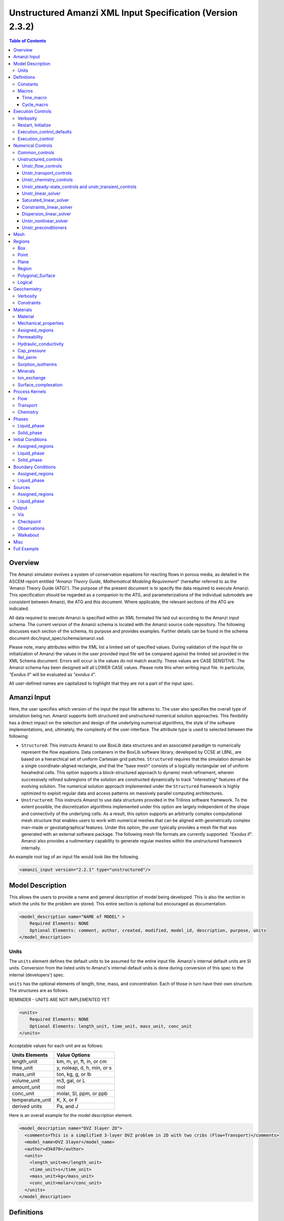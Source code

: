 ===========================================================
Unstructured Amanzi XML Input Specification (Version 2.3.2)
===========================================================

.. contents:: **Table of Contents**


Overview
========

The Amanzi simulator evolves a system of conservation equations for reacting flows in porous media, as detailed in the ASCEM 
report entitled `"Amanzi Theory Guide, Mathematical Modeling Requirement`" (hereafter referred to as the 'Amanzi Theory Guide (ATG)'). 
The purpose of the present document is to specify the data required to execute Amanzi.  This specification should be regarded as a companion to the ATG, and parameterizations of the individual submodels are consistent between Amanzi, the ATG and this document. Where applicable, the relevant sections of the ATG are indicated.

All data required to execute Amanzi is specified within an XML formated file laid out according to the Amanzi input schema.
The current version of the Amanzi schema is located with the Amanzi source code repository.
The following discusses each section of the schema, its purpose and provides examples.
Further details can be found in the schema document doc/input_spec/schema/amanzi.xsd.

Please note, many attributes within the XML list a limited set of specified values.  During validation of the input file or initialization of Amanzi the values in the user provided input file will be compared against the limited set provided in the XML Schema document.  Errors will occur is the values do not match exactly.  These values are CASE SENSITIVE.  The Amanzi schema has been designed will all LOWER CASE values.  Please note this when writing input file.  In particular, `"Exodus II`" will be evaluated as `"exodus ii`".

All user-defined names are capitalized to highlight that they are not a part of the input spec.


Amanzi Input
============

Here, the user specifies which version of the input the input file adheres to. The user also specifies the overall type of simulation being run.  Amanzi supports both structured and unstructured numerical solution approaches.  This flexibility has a direct impact on the selection and design of the underlying numerical algorithms, the style of the software implementations, and, ultimately, the complexity of the user-interface. The attribute *type* is used to selected between the following:

* ``Structured``: This instructs Amanzi to use BoxLib data structures and an associated paradigm to numerically represent the flow equations.  Data containers in the BoxLib software library, developed by CCSE at LBNL, are based on a hierarchical set of uniform Cartesian grid patches.  ``Structured`` requires that the simulation domain be a single coordinate-aligned rectangle, and that the "base mesh" consists of a logically rectangular set of uniform hexahedral cells.  This option supports a block-structured approach to dynamic mesh refinement, wherein successively refined subregions of the solution are constructed dynamically to track "interesting" features of the evolving solution.  The numerical solution approach implemented under the ``Structured`` framework is highly optimized to exploit regular data and access patterns on massively parallel computing architectures. 

* ``Unstructured``: This instructs Amanzi to use data structures provided in the Trilinos software framework.  To the extent possible, the discretization algorithms implemented under this option are largely independent of the shape and connectivity of the underlying cells.  As a result, this option supports an arbitrarily complex computational mesh structure that enables users to work with numerical meshes that can be aligned with geometrically complex man-made or geostatigraphical features.  Under this option, the user typically provides a mesh file that was generated with an external software package.  The following mesh file formats are currently supported: `"Exodus II`".  Amanzi also provides a rudimentary capability to generate regular meshes within the unstructured framework internally.

An example root tag of an input file would look like the following.

.. code-block:: xml

  <amanzi_input version="2.2.1" type="unstructured"/>


Model Description
=================

This allows the users to provide a name and general description of model being developed.  This is also the section in which the units for the problem are stored. This entire section is optional but encouraged as documentation.

.. code-block:: xml

  <model_description name="NAME of MODEL" >
      Required Elements: NONE
      Optional Elements: comment, author, created, modified, model_id, description, purpose, units
  </model_description>


Units
-----

The ``units`` element defines the default units to be assumed for the entire input file.
Amanzi's internal default units are SI units.
Conversion from the listed units to Amanzi's internal default units is done during conversion
of this spec to the internal (developers') spec.

``units`` has the optional elements of length, time, mass, and concentration.  Each of those in turn have their own structure.  The structures are as follows.

REMINDER - UNITS ARE NOT IMPLEMENTED YET

.. code-block:: xml

  <units>
      Required Elements: NONE
      Optional Elements: length_unit, time_unit, mass_unit, conc_unit
  </units>

Acceptable values for each unit are as follows:

+------------------+----------------------------+
| Units Elements   | Value Options              |
+==================+============================+
| length_unit      | km, m, yr, ft, in, or cm   |
+------------------+----------------------------+
| time_unit        | y, noleap, d, h, min, or s |
+------------------+----------------------------+
| mass_unit        | ton, kg, g, or lb          |
+------------------+----------------------------+
| volume_unit      | m3, gal, or L              |
+------------------+----------------------------+
| amount_unit      | mol                        |
+------------------+----------------------------+
| conc_unit        | molar, SI, ppm, or ppb     |
+------------------+----------------------------+
| temperature_unit | K, X, or F                 |
+------------------+----------------------------+
| derived units    | Pa, and J                  |
+------------------+----------------------------+

Here is an overall example for the model description element.

.. code-block:: xml

  <model_description name="DVZ 3layer 2D">
    <comments>This is a simplified 3-layer DVZ problem in 2D with two cribs (Flow+Transport)</comments>
    <model_name>DVZ 3layer</model_name>
    <author>d3k870</author>
    <units>
      <length_unit>m</length_unit>
      <time_unit>s</time_unit>
      <mass_unit>kg</mass_unit>
      <conc_unit>molar</conc_unit>
    </units>
  </model_description>


Definitions
===========

Definitions allows the user the define and name constants, times, and macros to be used in later sections of the input file.  This is to streamline the look and readability of the input file.  The user should take care not to reuse names within this section or other sections.  This may have unindented consequences.

.. code-block:: xml

  <definitions>
      Required Elements: NONE
      Optional Elements: constants, macros
  </definitions>

Constants
---------

Here the user can define and name constants to be used in other sections of the input file.  Note that if a name is repeated the last read value will be retained and all others will be overwritten.  See `Constants`_ for specifying time units other than seconds.

.. code-block:: xml

  <constants>
      Required Elements: NONE
      Optional Elements: constant, time_constant, numerical_constant, area_mass_flux_constant 
  </constants>

A ``constant`` has three attributes ``name``, ``type``, and ``value``.  The user can provide any name, but note it should not be repeated anywhere within the input to avoid confusion.  The available types include: `"none`", `"time`", `"numerical`", and `"area_mass_flux`".  Values assigned to constants of type `"time`" can include known units, otherwise seconds will be assumed as the default. See `Constants`_ for specifying time units other than seconds.

.. code-block:: xml

    <constant name="STRING" type="none | time | numerical | area_mass_flux" value="constant_value"/>

A ``time_constant`` is a specific form of a constant assuming the constant type is a time.  It takes the attributes ``name`` and ``value`` where the value is a time (time unit optional).

.. code-block:: xml

    <time_constant name="NAME of TIME" value="time,y|d|h|s"/>

A ``numerical_constant`` is a specific form of a constant.  It takes the attributes ``name`` and ``value``. 

.. code-block:: xml

    <numerical_constant name="NAME of NUMERICAL CONSTANT" value="value_constant"/>

A ``area_mass_flux_constant`` is a specific form of a constant.  It takes the attributes ``name`` and ``value`` where the value is an area mass flux. 

.. code-block:: xml

    <area_mass_flux_constant name="NAME of FLUX CONSTANT" value="value_of_flux"/>

Macros
------

The ``macros`` section defines time, cycle, and variable macros.  These specify a list or interval for triggering an action, particularly, writing out visualization, checkpoint, walkabout, or observation files.  

.. code-block:: xml

  <constants>
      Required Elements: NONE
      Optional Elements: time_macro, cycle_macro
  </constants>

Time_macro
__________

The ``time_macro`` requires an attribute ``name``.  The macro can then either take the form of one or more labeled time subelements or the subelements ``start``, ``timestep_interval``, and ``stop`` again containing labeled times.  A ``stop`` value of -1 will continue the cycle macro until the end of the simulation.  The labeled times can be time values assuming the default time unit of seconds or including a known time unit.

.. code-block:: xml

  <time_macro name="NAME of MACRO">
    <time>value</time>
  </time_macro>

or 

.. code-block:: xml

  <time_macro name="NAME of MACRO">
    <start> time_value </start>
    <timestep_interval> time_interval_value </timestep_interval>
    <stop> time_value | -1 </stop>
  </time_macro>


Cycle_macro
___________

The ``cycle_macro`` requires an attribute ``name`` and the subelements ``start``, ``timestep_interval``, and ``stop`` with integer values.  A ``stop`` value of -1 will continue the cycle macro until the end of the simulation.

.. code-block:: xml

  <cycle_macro name="NAME of MACRO">
    <start> cycle_value </start>
    <timestep_interval>value</timestep_interval>
    <stop>value|-1</stop>
  </cycle_macro>

An example ``definition`` section would look as the following:

.. code-block:: xml

  <definitions>
    <constants>
      <constant name="BEGIN"            type="none"           value="0.000"/>
      <constant name="START"            type="time"           value="1956.0,y"/>
      <constant name="B-18_RELEASE_END" type="time"           value ="1956.3288,y"/>
      <constant name="future_recharge"  type="area_mass_flux" value="1.48666e-6"/>
      <numerical_constant name="ZERO" value="0.000"/>
    </constants>
    <macros>
      <time_macro name="MACRO 1">
        <time>6.17266656E10</time>
        <time>6.172982136E10</time>
        <time>6.173297712E10</time>
        <time>6.3372710016E10</time>
        <time>6.33834396E10</time>
      </time_macro>
      <cycle_macro name="EVERY_1000_TIMESTEPS">
        <start>0</start>
        <timestep_interval>1000</timestep_interval>
        <stop>-1</stop>
      </cycle_macro>
    </macros>
  </definitions>


Execution Controls
==================

The ``execution_controls`` section defines the general execution of the Amanzi simulation.  Amanzi can execute in four modes: steady state, transient, transient with static flow, or initialize to a steady state and then continue to transient.  The transient with static flow mode does not compute the flow solution at each time step.  During initialization the flow field is set in one of two ways: (1) A constant Darcy velocity is specified in the initial condition; (2) Boundary conditions for the flow (e.g., pressure), along with the initial condition for the pressure field are used to solve for the Darcy velocity. At present this mode only supports the "Single Phase" flow model.

.. code-block:: xml
  
  <execution_controls>
      Required Elements: execution_control_defaults, execution_control (1 or more)
      Optional Elements: comments, verbosity, restart | initialize
  </execution_controls>

The ``execution_controls`` block is required.

Verbosity
---------

The ``verbosity`` element specifies the level of output messages provided by Amanzi.  If not present, the default value of `"medium`" will be used.

.. code-block:: xml
  
  <verbosity level="none | low | medium | high | extreme" />
 
A level of `"extreme`" is recommended for developers.  For users trying to debug input files or monitor solver performance and convergence `"high`" is recommended.

Restart, Initialize
-------------------

The ``restart`` and ``initialize`` elements specify the name of an Amanzi checkpoint file used to initialize a run.  Only one of these two may be present.  ``restart`` indicates that the run is to be continued from where it left off.  ``initialize`` indicates that a completely new run is desired, but that the state fields in the named checkpoint file should be used to initialize the state, rather than the initial conditions block in the input.

TODO: DEFINE RESTART VS INITIALIZE HERE

Execution_control_defaults
--------------------------

The ``execution_control_defaults`` element specifies default values to be utilized when not specified in individual ``execution_control`` elements.   For a valid ``execution_controls`` section the ``execution_control_defaults`` element is *required*.  The attributes available are:

+------------------+----------------+----------------------------------+
| Attribute Names  | Attribute Type | Attribute Values                 |
+==================+================+==================================+
| init_dt          | time           | time value(,unit)                |
+------------------+----------------+----------------------------------+
| max_dt           | time           | time value(,unit)                |
+------------------+----------------+----------------------------------+
| reduction_factor | double         | factor for reducing time step    |
+------------------+----------------+----------------------------------+
| increase_factor  | double         | factor for increasing time step  |
+------------------+----------------+----------------------------------+
| mode             | string         | ``steady, transient``            |
+------------------+----------------+----------------------------------+
| method           | string         | ``bdf1``                         |
+------------------+----------------+----------------------------------+
| max_cycles       | integer        | max number of cycles to use      |
+------------------+----------------+----------------------------------+

Execution_control
-----------------

Individual time periods of the simulation are defined using ``execution_control`` elements.  For a steady state simulation, only one ``execution_control`` element will be defined.  However, for a transient simulation a series of controls may be defined during which different control values will be used.  For a valid ``execution_controls`` section at least one ``execution_control`` element is *required*.  Any attributes not specified in the ``execution_control`` element will use the value defined in the above ``execution_control_defaults`` element.  The attributes available are:
  
+------------------+----------------+----------------------------------------------------------+
| Attribute Names  | Attribute Type | Attribute Values                                         |
+==================+================+==========================================================+
| start            | time           | | time value(,unit) (start time for this time period)    |
|                  |                | | (*required* for each ``execution_control`` element)    |
+------------------+----------------+----------------------------------------------------------+
| end              | time           | | time value(,unit) (stop time for this time period)     |
|                  |                | | (only *required* once in ``execution_controls`` block) |
+------------------+----------------+----------------------------------------------------------+
| init_dt          | time           | time value(,unit)                                        |
+------------------+----------------+----------------------------------------------------------+
| max_dt           | time           | time value(,unit)                                        |
+------------------+----------------+----------------------------------------------------------+
| reduction_factor | double         | factor for reducing time step                            |
+------------------+----------------+----------------------------------------------------------+
| increase_factor  | double         | factor for increasing time step                          |
+------------------+----------------+----------------------------------------------------------+
| mode             | string         | ``steady, transient``                                    |
+------------------+----------------+----------------------------------------------------------+
| method           | string         | ``bdf1``                                                 |
+------------------+----------------+----------------------------------------------------------+
| max_cycles       | integer        | max number of cycles to use                              |
+------------------+----------------+----------------------------------------------------------+

Each ``execution_control`` element *requires* a start time.  If multiple ``execution_control`` elements are defined ``end`` times are not required for each element.  The ``start`` time of the next execution section is used as the ``end`` of the previous section.  However, at least one ``end`` time *must* defined within the ``execution_controls`` block.

Under the structure algorithm, the attribute ``max_cycles`` is only valid for transient and transient with static flow execution modes.

Here is an overall example for the ``execution_control`` element.

.. code-block:: xml

  <execution_controls>
    <verbosity level="high"/>
    <execution_control_defaults init_dt="0.01 s" max_dt="30 y" reduction_factor="0.8" increase_factor="1.25"
                                mode="transient" method="bdf1"/>
    <execution_control start="0 y" end="1956 y" init_dt="0.01 s" max_dt="10.0 y" reduction_factor="0.8"
                       mode="steady" />
    <execution_control start="B-17_RELEASE_BEGIN" />
    <execution_control start="B-17_RELEASE_END" />
    <execution_control start="B-18_RELEASE_BEGIN" />
    <execution_control start="B-18_RELEASE_END" end="3000 y" />
  </execution_controls>

Numerical Controls
==================

This section allows the user to define control parameters associated with the underlying numerical implementation.  The list of available options is lengthy.  However, none are required for a valid input file.  The ``numerical_controls`` section is divided up into the subsections: `common_controls`_, and `unstructured_controls`_.  The ``common_controls`` section is currently empty.  However, in future versions controls that are common between the unstructured and structured executions will be moved to this section and given common terminology.

.. code-block:: xml

  <numerical_controls>
      Required Elements: unstructured_controls
      Optional Elements: comments, common_controls
  </numerical_controls>

Common_controls
---------------

The section is currently empty.  However, in future versions controls that are common between the unstructured and structured executions will be moved to this section and given common terminology.

Unstructured_controls
---------------------

The ``unstructured_controls`` sections is divided in the subsections specific to the process kernels and the numerical solver mode. 
The section header, ``unstructured_controls`` is required. 
However, no options within the sections are required.  The list of available options is as follows:

.. code-block:: xml

  <unstructured_controls>
      Required Elements: none
      Optional Elements: unstr_flow_controls, unstr_transport_controls, unstr_chemistry_controls,
                         unstr_steady-state_controls, unstr_transient_controls, 
                         unstr_linear_solver, unstr_nonlinear_solver, unstr_preconditioners,
                         saturated_linear_solver, constraints_linear_solver, dispersion_linear_solver
  </unstructured_controls>

Unstr_flow_controls
___________________

``unstr_flow_controls`` specifies numerical controls for the flow process kernel available under the unstructured algorithm.  It has the following subelements:

+--------------------------+--------------+-------------------------------------------------------------+
| Element Names            | Content Type | Content Value                                               |
+==========================+==============+=============================================================+
| discretization_method    | string       | | ``fv-default, fv-monotone,``                              |
|                          |              | | ``fv-multi_point_flux_approximation,``                    |
|                          |              | | ``fv-extended_to_boundary_edges,``                        |
|                          |              | | ``mfd-default, mfd-optimized_for_sparsity,``              | 
|                          |              | | ``mfd-support_operator, mfd-optimized_for_monotonicity,`` | 
|                          |              | | ``mfd-two_point_flux_approximation``                      |
|                          |              | | *default = mfd-optimized_for_sparsity*                    |
+--------------------------+--------------+-------------------------------------------------------------+
| rel_perm_method          | string       | | ``upwind-darcy_velocity, upwind-gravity, upwind-amanzi,`` | 
|                          |              | | ``other-arithmetic_average, other-harmonic_average``      |
|                          |              | | *default = upwind-darcy_velocity*                         |
+--------------------------+--------------+-------------------------------------------------------------+
| update_upwind_frequency  | string       | | ``every_timestep`` and ``every_nonlinear_iteration``      | 
|                          |              | | *default = every_timestep*                                |
+--------------------------+--------------+-------------------------------------------------------------+
| preconditioning_strategy | string       | | ``diffusion_operator, linearized_operator``               |
|                          |              | | *default = linearized_operator*                           |
+--------------------------+--------------+-------------------------------------------------------------+
| atmospheric_pressure     |  double      | | value of atmospheric pressure                             |
|                          |              | | *default = 101325 Pa*                                     |
+--------------------------+--------------+-------------------------------------------------------------+

Unstr_transport_controls
________________________

``unstr_transport_controls`` specifies numerical controls for the transport process kernel available under the unstructured algorithm.  It has the following subelements:

+----------------------------------+--------------+--------------------------------------------------------+
| Element Names                    | Content Type | Content Value                                          |
+==================================+==============+========================================================+
| algorithm                        | string       | | ``explicit first-order``, ``explicit second-order``, |
|                                  |              | | ``explicit``, ``implicit``                           |
|                                  |              | | *default = explicit first-order*                     |
+----------------------------------+--------------+--------------------------------------------------------+
| spatial_order                    | double       | 1 or 2. Required only for algorith=``explicit``        |
+----------------------------------+--------------+--------------------------------------------------------+
| temporal_order                   | double       | 1, 2, 3 or 4. Required only for alfortihm=``explicit`` |
+----------------------------------+--------------+--------------------------------------------------------+
| sub_cycling                      | string       | | ``on, off``                                          | 
|                                  |              | | *default = on*                                       |
+----------------------------------+--------------+--------------------------------------------------------+
| cfl                              | double       | CFL condition number                                   |
+----------------------------------+--------------+--------------------------------------------------------+
| limiter                          | string       | | ``tensorial``, ``Kuzmin``, ``Barth-Jespersen``       |
|                                  |              | | *default = tensorial*                                |
+----------------------------------+--------------+--------------------------------------------------------+
| limiter_stencil                  | string       | | ``node-to-cells``, ``face-to-cells``,                |
|                                  |              | | ``cell-to-closests-cells``                           |
|                                  |              | | *default = face-to-cells*                            |
+----------------------------------+--------------+--------------------------------------------------------+
| dispersion_discretization_method | string       | | ``mfd-monotone_for_hex``, ``mfd-monotone_for_hex``,  |
|                                  |              | | ``mfd-two_point_flux_approximation``,                |
|                                  |              | | ``mfd-optimized_for_monotonicity``,                  |
|                                  |              | | ``mfd-two_point_flux_approximation``                 |
|                                  |              | | *defaults = are the last two options*                |
+----------------------------------+--------------+--------------------------------------------------------+


Unstr_chemistry_controls
________________________

``unstr_chemistry_controls`` specifies numerical controls for the chemistry process kernel available under the unstructured algorithm. Currently two chemistry engines are available through Amanzi.  They are the Amanzi native chemistry engine or the PFloTran chemistry engine available through the Alquimia interface.  Options for both engines are specified here. 

The subelements pertaining to the Amanzi native chemistry engine are:

+----------------------------------------+--------------+-----------------------------------+
| Element Names                          | Content Type | Content Value                     |
+========================================+==============+===================================+
| process_model                          | string       | ``implicit operator split, none`` |
+----------------------------------------+--------------+-----------------------------------+
| activity_model                         | string       | ``unit, debye-huckel``            |
+----------------------------------------+--------------+-----------------------------------+
| maximum_newton_iterations              | integer      |                                   |
+----------------------------------------+--------------+-----------------------------------+
| tolerance                              | double       |                                   |
+----------------------------------------+--------------+-----------------------------------+
| auxiliary_data                         | string       | ``pH``                            |
+----------------------------------------+--------------+-----------------------------------+

The subelements pertaining to the pflotran chemistry engine are:

+----------------------------------------+--------------+-----------------------------------+
| Element Names                          | Content Type | Content Value                     |
+========================================+==============+===================================+
| activity_coefficients                  | string       | ``timestep, off``                 |
+----------------------------------------+--------------+-----------------------------------+
| max_relative_change_tolerance          | double       |                                   |
+----------------------------------------+--------------+-----------------------------------+
| max_residual_tolerance                 | double       |                                   |
+----------------------------------------+--------------+-----------------------------------+
| min_time_step                          | double       |                                   |
+----------------------------------------+--------------+-----------------------------------+
| max_time_step                          | double       |                                   |
+----------------------------------------+--------------+-----------------------------------+
| initial_time_step                      | double       |                                   |
+----------------------------------------+--------------+-----------------------------------+
| time_step_control_method               | string       | ``fixed, simple``                 |
+----------------------------------------+--------------+-----------------------------------+
| time_step_cut_threshold                | integer      | (use only if method = simple)     |
+----------------------------------------+--------------+-----------------------------------+
| time_step_cut_factor                   | double       | (use only if method = simple)     |
+----------------------------------------+--------------+-----------------------------------+
| time_step_increase_threshold           | integer      | (use only if method = simple)     |
+----------------------------------------+--------------+-----------------------------------+
| time_step_increase_factor              | double       | (use only if method = simple)     |
+----------------------------------------+--------------+-----------------------------------+
| free_ion_guess                         | bool         | constant initial guess            |
+----------------------------------------+--------------+-----------------------------------+
| log_formulation                        | string       | ``on, off``                       |
+----------------------------------------+--------------+-----------------------------------+
| generate_chemistry_engine_inputfile    | string       |                                   |
+----------------------------------------+--------------+-----------------------------------+
| read_chemistry_engine_inputfile        | string       |                                   |
+----------------------------------------+--------------+-----------------------------------+

Unstr_steady-state_controls and unstr_transient_controls
________________________________________________________

The ``unstr_steady-state_controls`` and ``unstr_transient_controls`` have the same set of elements.
The difference lies in the values of parameters.
The state state controls are typically more relaxed, since we are intereted only in the quality
of the converged solution.

+-------------------------------------------------------+---------------+------------------------------------------+
| Element Names                                         | Content Type  | Content Value                            |
+=======================================================+===============+==========================================+
| min_iterations                                        | integer       | *default = 10*                           |
+-------------------------------------------------------+---------------+------------------------------------------+
| max_iterations                                        | integer       | *default = 15*                           |
+-------------------------------------------------------+---------------+------------------------------------------+
| limit_iterations                                      | integer       | *default = 20*                           |
+-------------------------------------------------------+---------------+------------------------------------------+
| nonlinear_tolerance                                   | double        | *default = 1.0e-5*                       |
+-------------------------------------------------------+---------------+------------------------------------------+
| nonlinear_iteration_damping_factor                    | double        | *default = 1.0*                          |
+-------------------------------------------------------+---------------+------------------------------------------+
| max_preconditioner_lag_iterations                     | integer       | *default = 5*                            |
+-------------------------------------------------------+---------------+------------------------------------------+
| max_divergent_iterations                              | integer       | *default = 3*                            |
+-------------------------------------------------------+---------------+------------------------------------------+
| nonlinear_iteration_divergence_factor                 | double        | *default = 1000.0*                       |
+-------------------------------------------------------+---------------+------------------------------------------+
| restart_tolerance_relaxation_factor                   | double        | *default = 1.0*                          |
+-------------------------------------------------------+---------------+------------------------------------------+
| restart_tolerance_relaxation_factor_damping           | double        | *default = 1.0*                          |
+-------------------------------------------------------+---------------+------------------------------------------+
| error_control_options                                 | string        | ``pressure, residual``                   |
+-------------------------------------------------------+---------------+------------------------------------------+
| nonlinear_iteration_initial_guess_extrapolation_order | integer       | *default = 1*                            |
+-------------------------------------------------------+---------------+------------------------------------------+
| preconditioner                                        | string        | ``trilinos_ml, hypre_amg, block_ilu``    |
+-------------------------------------------------------+---------------+------------------------------------------+
| initialize_with_darcy                                 | boolean       | | ``true, false``                        |
|                                                       |               | | *default = false*                      |
+-------------------------------------------------------+---------------+------------------------------------------+
| timestep_controller                                   | name          | | ``standard``, ``fixed``, ``adaptive``, |
|                                                       |               | | ``smarter``, ``from_file``             |
|                                                       |               | | *defaults = standard*                  |
+-------------------------------------------------------+---------------+------------------------------------------+
| unstr_initialization                                  | element block |                                          |
+-------------------------------------------------------+---------------+------------------------------------------+

Specifics about each ``preconditioner`` is defined in the `Unstr_preconditioners`_ section.

The ``unstr_initialization`` is used to calculate an initial pressure or a good guess for the initial pressure (for
the steady state execution period).
If the ``unstr_initialization`` element is present, even without any subelements, initialization is turned on and default values are used.
The ``unstr_initialization`` is incompatible with the simulation restart.
An error will be thrown if both are used.
Users should take care to only include the ``unstr_initialization`` element when its use is intended.  The ``unstr_initialization`` has the following subelements:

+-----------------------+---------------+---------------------------------------+
| Element Names         | Content Type  | Content Value                         |
+=======================+===============+=======================================+
| clipping_saturation   | double        | *any, but only positive makes impact* |
+-----------------------+---------------+---------------------------------------+
| clipping_pressure     | double        | *any value bigger than -5 atm*        |
+-----------------------+---------------+---------------------------------------+
| method                | string        | ``picard, darcy_solver``              |
+-----------------------+---------------+---------------------------------------+
| preconditioner        | string        | ``trilinos_ml, hypre_amg, block_ilu`` |
+-----------------------+---------------+---------------------------------------+
| linear_solver         | string        | ``aztec00``                           |
+-----------------------+---------------+---------------------------------------+
| error_control_options | string        | ``pressure``                          |
+-----------------------+---------------+---------------------------------------+
| convergence_tolerance | double        |                                       |
+-----------------------+---------------+---------------------------------------+
| max_iterations        | integer       |                                       |
+-----------------------+---------------+---------------------------------------+
| wells_status          | bool          | ``on``, ``off``                       |
+-----------------------+---------------+---------------------------------------+



Unstr_linear_solver
___________________

+----------------+--------------+---------------------------------------+
| Element Names  | Content Type | Content Value                         |
+================+==============+=======================================+
| method         | string       | ``gmres, pcg``                        |
+----------------+--------------+---------------------------------------+
| max_iterations | integer      | *default = 100*                       |
+----------------+--------------+---------------------------------------+
| tolerance      | double       | *default = 1e-15*                     |
+----------------+--------------+---------------------------------------+
| preconditioner | string       | ``trilinos_ml, hypre_amg, block_ilu`` |
+----------------+--------------+---------------------------------------+


Saturated_linear_solver
_______________________

The ``saturated_linear_solver`` has the same set of the parameters as the ``unstr_linear_solver``.
The default values of the parameters are taken from ``unstr_linear_solver`` and over-written by
that in the ``saturated_linear_solver``.


Constraints_linear_solver
_________________________

The ``constraints_linear_solver`` has the same set of the parameters as the ``unstr_linear_solver``.
The default values of the parameters are taken from ``unstr_linear_solver`` and over-written by
that in the ``constraints_linear_solver``.


Dispersion_linear_solver
________________________

The ``dispersion_linear_solver`` has the same set of the parameters as the ``unstr_linear_solver``.
The default values of the parameters are taken from ``unstr_linear_solver`` and over-written by
that in the ``dispersion_linear_solver``.


Unstr_nonlinear_solver
______________________

The nonlinear solver of choice is listed as the attribute ``name`` to the ``unstr_nonlinear_solver`` element.  The available options are: `"nka`", `"newton`", `"jfnk`", or `"newton_picard`".  Additional subelements are as follows:

+-------------------------+--------------+-----------------------------------------------+
| Element Names           | Content Type | Content Value                                 |
+=========================+==============+===============================================+
| modify_correction       | boolean      | | ``true, false``                             |
|                         |              | | *default = false*                           |
+-------------------------+--------------+-----------------------------------------------+


Unstr_preconditioners
_____________________

Options for each available precondition are set in the ``unstr_preconditioners`` section.  The preconditioners assigned to each numerical solver are specified in the appropriate sections above.  Note that only one set of options may be specified for each precondition.
If multiple solvers are assigned the preconditioner they will all utilize the same set of options.  The ``unstr_preconditioners`` element is defined as follows:

.. code-block:: xml

  <unstr_preconditioners>
      Required Elements: NONE
      Optional Elements: hypre_amg, trilinos_ml, block_ilu
  </unstr_preconditioners>

The subelements for the Hyper AMG preconditioner are as follows:

+-----------------------------+--------------+------------------------------------------+
| Element Names               | Content Type | Content Value                            |
+=============================+==============+==========================================+
| hypre_cycle_applications    | integer      | *default = 5*                            |
+-----------------------------+--------------+------------------------------------------+
| hypre_smoother_sweeps       | integer      | *default = 3*                            |
+-----------------------------+--------------+------------------------------------------+
| hypre_tolerance             | double       |                                          |
+-----------------------------+--------------+------------------------------------------+
| hypre_strong_threshold      | double       | *default = 0.5*                          |
+-----------------------------+--------------+------------------------------------------+

The subelements for the Trilinos ML preconditioner are as follows:

+-----------------------------+--------------+------------------------------------------+
| Element Names               | Content Type | Content Value                            |
+=============================+==============+==========================================+
| trilinos_smoother_type      | string       | | ``jacobi, gauss_seidel, ilu``          |
|                             |              | | *default = jacobi*                     |
+-----------------------------+--------------+------------------------------------------+
| trilinos_threshold          | double       | *default = 0.0*                          |
+-----------------------------+--------------+------------------------------------------+
| trilinos_smoother_sweeps    | integer      | *default = 3*                            |
+-----------------------------+--------------+------------------------------------------+
| trilinos_cycle_applications | integer      | *default = 2*                            |
+-----------------------------+--------------+------------------------------------------+

The subelements for the Block ILU preconditioner are as follows:

+-----------------------------+--------------+------------------------------------------+
| Element Names               | Content Type | Content Value                            |
+=============================+==============+==========================================+
| ilu_overlap                 | integer      | *default = 0*                            |
+-----------------------------+--------------+------------------------------------------+
| ilu_relax                   | double       | *default = 1.0*                          |
+-----------------------------+--------------+------------------------------------------+
| ilu_rel_threshold           | double       | *default = 1.0*                          |
+-----------------------------+--------------+------------------------------------------+
| ilu_abs_threshold           | double       | *default = 0.0*                          |
+-----------------------------+--------------+------------------------------------------+
| ilu_level_of_fill           | integer      | *default = 0*                            |
+-----------------------------+--------------+------------------------------------------+

An example ``unstructured_controls`` section would look as the following:

.. code-block:: xml

       <unstructured_controls>
            <unstr_flow_controls>
                <discretization_method>fv-default</discretization_method>
                <rel_perm_method>upwind-darcy_velocity</rel_perm_method>
                <preconditioning_strategy>diffusion_operator</preconditioning_strategy>
                <update_upwind_frequency>every_timestep</update_upwind_frequency>
            </unstr_flow_controls>
            <unstr_transport_controls>
                <algorithm>explicit first-order</algorithm>
                <sub_cycling>on</sub_cycling>
                <cfl>1</cfl>
            </unstr_transport_controls>
            <unstr_steady-state_controls>
                <min_iterations>10</min_iterations>
                <max_iterations>15</max_iterations>
                <limit_iterations>20</limit_iterations>
                <max_preconditioner_lag_iterations>5</max_preconditioner_lag_iterations>
                <nonlinear_tolerance>1.0e-5</nonlinear_tolerance>
                <error_control_options>pressure</error_control_options>
                <nonlinear_iteration_damping_factor>1</nonlinear_iteration_damping_factor>
                <nonlinear_iteration_divergence_factor>1000</nonlinear_iteration_divergence_factor>
                <max_divergent_iterations>3</max_divergent_iterations>
                <initialize_with_darcy>true</initialize_with_darcy>
                <restart_tolerance_relaxation_factor>1</restart_tolerance_relaxation_factor>
                <preconditioner>hypre_amg</preconditioner>
            </unstr_steady-state_controls>
            <unstr_transient_controls>
                <min_iterations>10</min_iterations>
                <max_iterations>15</max_iterations>
                <limit_iterations>20</limit_iterations>
                <nonlinear_tolerance>1.0e-5</nonlinear_tolerance>
                <nonlinear_iteration_damping_factor>1.0</nonlinear_iteration_damping_factor>
                <max_preconditioner_lag_iterations>5</max_preconditioner_lag_iterations>
                <max_divergent_iterations>3</max_divergent_iterations>
                <nonlinear_iteration_divergence_factor>1000</nonlinear_iteration_divergence_factor>
                <restart_tolerance_relaxation_factor>1</restart_tolerance_relaxation_factor>
                <error_control_options>pressure,residual</error_control_options>
                <preconditioner>hypre_amg</preconditioner>
                <initialize_with_darcy>true</initialize_with_darcy>
            </unstr_transient_controls>
            <unstr_preconditioners>
                <hypre_amg>
                    <hypre_cycle_applications>5</hypre_cycle_applications>
                    <hypre_smoother_sweeps>3</hypre_smoother_sweeps>
                    <hypre_tolerance>0.0</hypre_tolerance>
                    <hypre_strong_threshold>0.5</hypre_strong_threshold>
                </hypre_amg>
            </unstr_preconditioners>
            <unstr_linear_solver>
                <method>gmres</method>
                <max_iterations>100</max_iterations>
                <tolerance>1.0e-15</tolerance>
                <preconditioner>hypre_amg</preconditioner>
            </unstr_linear_solver>
            <unstr_nonlinear_solver name="nka">
                <modify_correction>false</modify_correction>
            </unstr_nonlinear_solver>
        </unstructured_controls>


Mesh
====

Amanzi supports both structured and unstructured numerical solution approaches.  This flexibility has a direct impact on the selection and design of the underlying numerical algorithms, the style of the software implementations, and, ultimately, the complexity of the user-interface. The type of simulation is specified in the root tag ``amanzi_input``.  The ``mesh`` element varies slightly depending on whether the simulation type is ``structured`` or ``unstructured`` but is required for both.  For `"unstructured`", the ``mesh`` element specifies the internal mesh framework to be utilized and whether the mesh is to be internal generated or read in from an Exodus II file.  The default mesh framework is MSTK.  The other available frameworks are stk::mesh and simple (in serial). For `"structured`", the ``mesh`` element, specifies how the mesh is to be internally generated.

To internally generate a mesh the ``mesh`` element takes the following form.  The mesh framework attribute only applies to the `"unstructured`" and therefore is skipped for `"structured`" simulations.

Also, for parallel unstructured meshes, it is possible to choose a Partitioner from the available options, `"metis"`, `"zoltan_graph"` and `"zoltan_rcb"`. `"metis"` and `"zoltan_graph"` perform a graph partitioning of the mesh with no regard to the geometry of the mesh. `"zoltan_rcb"` partitions meshes using Recursive Coordinate Bisection which can lead to better partitioning in meshes that are thin in a particular direction. Additionally, the use of `"zoltan_rcb"` with the MSTK framework triggers an option to detect columns of elements in a mesh and adjust the partitioning such that no column is split over multiple partitions. If no partitioner is specified, a default method is used (`"metis"`).

.. code-block:: xml

   <mesh framework=["mstk"|"stk::mesh"|"simple"]>
      <comments> May be included in the Mesh element </comments>
      <dimension>3</dimension>
      <partitioner>"some partitioner keyword"</partitioner>
      <generate>
         <number_of_cells nx = "integer value"  ny = "integer value"  nz = "integer value"/>
         <box  low_coordinates = "x_low,y_low,z_low" high_coordinates = "x_high,y_high,z_high"/>
      </generate>
   </mesh>

For example:

.. code-block:: xml

  <mesh framework="mstk">
    <dimension>2</dimension>
    <partitioner>"zoltan_rcb"</partitioner>
    <generate>
      <number_of_cells nx="54" nz="60" />
      <box high_coordinates="216.0,120.0" low_coordinates="0.0, 0.0" />
    </generate>
  </mesh>

Currently Amanzi only read Exodus II mesh files for `"unstructured`" simulations.  An example ``mesh`` element would look as the following.

.. code-block:: xml

  <mesh framework="mstk"> 
    <comments> May be included in the Mesh element </comments>
    <dimension>3</dimension>
    <read>
      <file>mesh.exo</file>
      <format>exodus ii</format>
    </read>
  </mesh>

Note that the ``format`` content is case-sensitive and compared against a set of known and acceptable formats.  That set is [`"exodus ii`",`"exodus II`",`"Exodus II`",`"Exodus ii`"].  The set of all such limited options can always be verified by checking the Amanzi schema file.

Regions
=======

Regions are geometrical constructs used in Amanzi to define subsets of the computational domain in order to specify the problem to be solved, and the output desired. Regions are commonly used to specify material properties, boundary conditions and observation domains. Regions may represent zero-, one-, two- or three-dimensional subsets of physical space. For a three-dimensional problem, the simulation domain will be a three-dimensional region bounded by a set of two-dimensional regions. If the simulation domain is N-dimensional, the boundary conditions must be specified over a set of regions are (N-1)-dimensional.

Amanzi automatically defines the special region labeled "All", which is the entire simulation domain. Under the "Structured" option, Amanzi also automatically defines regions for the coordinate-aligned planes that bound the domain, using the following labels: `"XLOBC`", `"XHIBC`", `"YLOBC`", `"YHIBC`", `"ZLOBC`", `"ZHIBC`".

The ``regions`` block is required.  Within the region block at least one regions is required to be defined.  Most users define at least one region the encompasses the entire domain.  The optional elements valid for both structured and unstructured include `"region`", `"box`", `"point`", and `"plane`".  As in other sections there is also an options ``comments`` element.

The elements ``box``, ``point``, and ``plane`` allow for in-line description of regions.  The ``region`` element uses a subelement to either define a `"box`" or `"plane`" region or specify a region file.  Below are further descriptions of these elements.

Additional regions valid only for unstructured are ``polygonal_surface`` and ``logical``.  Additional regions valid only for structured include ``polygon`` and ``ellipse`` in 2D and ``rotated_polygon`` and ``swept_polygon`` in 3D.

.. code-block:: xml

  <regions>
      Required Elements: NONE
      Optional Elements: comments, box, point, region, (unstructured only - polygonal_surface, logical), (structured 2D only - polygon, ellipse), (structured 3D only - rotated_polygon, swept_polygon)
  </regions>

The elements box and point allow for in-line description of regions.  The region element uses a subelement to either define a box region or specify a region file.  

Box
---

A box region region is defined by a low corner coordinates and high corner coordinates.

.. code-block:: xml

  <box  name="box name" low_coordinates = "x_low,y_low,z_low" high_coordinates = "x_high,y_high,z_high"/>

Point
-----

A point region region is defined by a point coordinates.

.. code-block:: xml

  <point name="point name" coordinate = "x,y,z" />

Plane
-----

A plane region is defined by a point on the plane and the normal direction of the plane

.. code-block:: xml

  <plane name="plane name" location="x,y,z" normal="dx,dy,dz" tolerance="optional exp"/> 

The attribute ``tolerance`` is optional.  This value prescribes a tolerance for determining the cell face centroids that lie on the defined plane.

Region
------

A region allows for a box region, a point region, or a region file to be defined.

.. code-block:: xml

  <region name="Name of Region">
      Required Elements: 1 of the following - region_file, box, point  
      Optional Elements: comments
  </region>

A region is define as describe above.  A file is define as follows.


.. code-block:: xml

  <region_file name="filename" type=["color"|"labeled set"] format=["exodus ii"] entity=["cell"|"face"] label="integer"/>

Currently color functions and labeled sets can only be read from Exodus II files.  This will likely be the same file specified in the ``mesh`` element.  PLEASE NOTE the values listed within [] for attributes above are CASE SENSITIVE.  For many attributes within the Amanzi Input Schema the value is tested against a limited set of specific strings.  Therefore an user generated input file may generate errors due to a mismatch in cases.  Note that all specified names within this schema use lower case.

Polygonal_Surface
-----------------

A polygonal_surface region is used to define a bounded planar region and is specified by the number of points and a list of points.  The points must be listed in order and this ordering is maintained during input translation.  This region type is only valid for the unstructured algorithm.

.. code-block:: xml

    <polygonal_surface name="polygon name" num_points="3" tolerance="optional exp">
      <point> X, Y, Z </point>
      <point> X, Y, Z </point>
      <point> X, Y, Z </point>
    </polygonal_surface>

The attribute ``tolerance`` is optional.  This value prescribes a tolerance for determining the cell face centroids that lie on the defined plane.

Logical
-------

Logical regions are compound regions formed from other primitive type regions using boolean operations. Supported operators are union, intersection, subtraction and complement.  This region type is only valid for the unstructured algorithm.


.. code-block:: xml

    <logical  name="logical name" operation = "union | intersection | subtraction | complement" region_list = "region1, region2, region3"/>


Geochemistry
============

Geochemistry allows users to define a reaction network and constraints to be associated with species defined under the ``dissolved_components`` section of the ``phases`` block.  Amanzi provides access to an internal geochemical engine as well as the Alquimia interface.  The Alquimia interface provides access to third-party geochemistry engines.  Currently available through Alquimia is the PFloTran engine. The user may specify engine specific information using the appropriate subelement.

.. code-block:: xml

  <geochemistry>
      Required Elements: NONE
      Optional Elements: verbosity, constraints
  </geochemistry>

Verbosity
---------

The ``verbosity`` element sets the verbosity for the geochemistry engine.  Available options are silent, terse, verbose, warnings, and errors.

Constraints
-----------

The ``constraints`` block is a list of ``constraint`` subelements identifying geochemical constraints and any relevant minerals for the reaction network.  Currently utilized by the PFloTran engine only.  If the attribute ``input_filename`` is missing from the ``process_kernels`` subelement ``chemistry``, Amanzi will automatically generating the PFloTran engine inputfile including the constraints defined here.  The constraints named and/or defined here can be referenced in the ``initial_conditions`` and ``boundary_conditions`` blocks.

* Each ``constraint`` has a ``name`` attribute.  If the user is providing the PFloTran input file, the name must match a constraint defined in the file.  Otherwise, the subelements defining the constraint must be provided and Amanzi will generate a constraint using this name. 

Individual constraints can have an unbounded number of chemical constraints defined under it.  The possible constraints are as follows.

  * Primary constraints are specified using the element ``primary``.  Attributes include ``name`` the name of the primary species, ``type`` the constraint type, and ``value`` the initial value to be used. For constraints based on equilibrium with a specific mineral or gas, an additional attribute specifying the mineral or gas is expected, ``mineral`` or ``gas`` respectively.  The table below lists the constraint types, which attributes are requires, and the corresponding value of the attribute ``type``.  Note, for non-reactive species/solutes, use the type "total".

  * Mineral constraints are specified using the element ``mineral``.  Attributes include ``name`` the name of the mineral, ``volume_fraction`` the volume fraction, and ``surface_area`` the specific surface area.


+------------------+---------------------+----------------+
| Constraint Type  | Required Attributes | ``type`` Value |
+==================+=====================+================+
| | Free ion       | | name              | free_ion       |
| | concentration  | | value             |                |
|                  | | type              |                |
+------------------+---------------------+----------------+
| | pH             | | name              | pH             |
|                  | | value             |                |
|                  | | type              |                |
+------------------+---------------------+----------------+
| | Total aquesous | | name              | total          |
| | concentration  | | value             |                |
|                  | | type              |                |
+------------------+---------------------+----------------+
| | Total aquesous | | name              | total+sorbed   |
| | + sorbed       | | value             |                |
| | concentration  | | type              |                |
+------------------+---------------------+----------------+
| | Charge balance | | name              | charge         |
|                  | | value             |                |
|                  | | type              |                |
+------------------+---------------------+----------------+
| | Concentration  | | name              | mineral        |
| | based on       | | value             |                |
| | mineral        | | type              |                |
|                  | | mineral           |                |
+------------------+---------------------+----------------+
| | Concentration  | | name              | gas            |
| | based on       | | value             |                |
| | mineral        | | type              |                |
|                  | | gas               |                |
+------------------+---------------------+----------------+

An example of a fully specified constraint is as follows.

.. code-block:: xml

  <constraints>
    <constraint name="initial">
        <primary name="Tc-99"   value="1e-3" type="total"/>
        <primary name="H2O"     value="1e-9"   type="mineral" mineral="Calcite"/>
        <primary name="CO2(aq)" value="1e-9"   type="gas" gas="CO2"/>
        <mineral name="Calcite" volume_fraction="1e-3" surface_area ="1e-5"/>
    </constraint>
  </constraints>

Note, if the user has provided a PFloTran input file, all that is required is the following,

.. code-block:: xml

  <constraints>
    <constraint name="initial"/>
  </constraints>

Any additional information provided is for the user's reference and will be ignored by Amanzi.

Materials
=========

The ``material`` in this context is meant to represent the media through with fluid phases are transported. In the literature, this is also referred to as the "soil", "rock", "matrix", etc. Properties of the material must be specified over the entire simulation domain, and is carried out using the Region constructs defined above. For example, a single material may be defined over the "All" region (see above), or a set of materials can be defined over subsets of the domain via user-defined regions. If multiple regions are used for this purpose, they should be disjoint, but should collectively tile the entire domain. The ``materials`` block is required.

Material
--------

Within the Materials block an unbounded number of ``material`` elements can be defined.  Each material requires a label and has the following requirements.

.. code-block:: xml

  <material>
      Required Elements: mechanical_properties, permeability or hydraulic_conductivity, assigned_regions
      Optional Elements: comments, cap_pressure, rel_perm, sorption_isotherms, minerals, ion_exchange, surface_complexation 
  </material>
 
Mechanical_properties
---------------------

.. code-block:: xml

  <mechanical_properties>
      Required Elements: porosity (FILE OPTION NOT IMPLEMENTED) 
      Optional Elements: particle_density, specific_storage, specific_yield, dispersion_tensor, tortuosity
  </mechanical_properties>

* ``mechanical_properties`` has six elements that can be either values or specified as files.  It has the following requirements.

    * ``porosity`` is defined in-line using attributes.  It is specified in one of three ways: as a value between 0 and 1 using value="<value>", through a file using type="file" and filename="<filename>", or as a gslib file using type="gslib", parameter_file="<filename>", value="<value>" and (optionally) data_file="<filename>" (defaults to ``porosity_data``.  NOTE - FILE OPTION NOT IMPLEMENTED YET.

    * ``particle_density`` is defined in-line using attributes.  Either it is specified as a value greater than 0 using ``value`` or it specified through a file using ``filename`` and ``type``.  NOTE - FILE OPTION NOT IMPLEMENTED YET.

    * ``specific_storage`` is defined in-line using attributes.  Either it is specified as a value greater than 0 using ``value`` or it specified through a file using ``filename`` and ``type``.  NOTE - FILE OPTION NOT IMPLEMENTED YET.

    * ``specific_yield`` is defined in-line using attributes.  Either it is specified as a value using ``value`` or it specified through a file using ``filename`` and ``type``.  NOTE - FILE OPTION NOT IMPLEMENTED YET.

    * ``dispersion_tensor`` is defined in-line using attributes.  The attribute ``type`` is used to specify either the model to utilize of that a file is to be read.  The ``type`` options are: uniform_isotropic, burnett_frind, lichtner_kelkar_robinson, or file.  For ``uniform_isotropic`` values are specified using the attributes ``alpha_l`` and ``alpha_t``.  For ``burnett_frind`` values are specified using the attributes ``alpha_l``, ``alpha_th``, and ``alpha_tv``. For ``lichtner_kelkar_robinson`` values are specified using the attributes ``alpha_l`h", ``alpha_lv``, ``alpha_th``, and ``alpha_tv``.  For ``file`` the file name is specified using ``filename``.  NOTE - FILE OPTION NOT IMPLEMENTED YET.

    * ``tortuosity`` is defined in-line using attributes.  Either it is specified as a value using ``value`` or it specified through a file using ``filename`` and ``type``.  NOTE - FILE OPTION NOT IMPLEMENTED YET.


.. code-block:: xml

  <mechanical_properties>
      <porosity value="double"/>
      <particle_density value="double"/>
      <specific_storage value="double"/>
      <specific_yield value="double"/>
      <dispersion_tensor type="uniform_isotropic" "alpha_l="double" alpha_t="double"/>
      <tortuosity value="double"/>
  </mechanical_properties>

Assigned_regions
----------------

* ``assigned_regions`` is a comma separated list of region names for which this material is to be assigned.  Region names must be from the regions defined in the ``regions`` sections.  Region names can contain spaces.

.. code-block:: xml

    <assigned_regions>Region1, Region_2, Region 3</assigned_regions>

Permeability
------------

Permeability or hydraulic_conductivity must be specified but not both. If specified as constant values, permeability has the attributes ``x``, ``y``, and ``z``.  Permeability may also be extracted from the attributes of an Exodus II file, or generated as a gslib file.

.. code-block:: xml

  <permeability x="double" y="double" z="double" />
  or
  <permeability type="file" filename="file name" attribute="attribute name"/>
  or
  <permeability type="gslib" parameter_file="file name" value="double" data_file="file name"/>

Hydraulic_conductivity
----------------------

* ``hydraulic_conductivity`` is the hydraulic conductivity and has the attributes ``x``, ``y``, and ``z``. Permeability or hydraulic_conductivity must be specified but not both.

.. code-block:: xml

  <hydraulic_conductivity x="double" y="double" z="double" />
  or
  <hydraulic_conductivity type="gslib" parameter_file="file name" value="double" data_file="file name"/>

Cap_pressure
------------

*  ``cap_pressure`` is an optional element.  The available models are ``van_genuchten``, ``brooks_corey``, and ``none``.  The model name is specified in an attribute and parameters are specified in a subelement.  Model parameters are listed as attributes to the parameter element.

* ``van_genuchten`` parameters include ``alpha``, ``sr``, ``m``, and ``optional_krel_smoothing_interval``.  ``brooks_corey`` parameters include ``alpha``, ``sr``, ``m``, and ``optional_krel_smoothing_interval``.

.. code-block:: xml

  <cap_pressure model="van_genuchten | brooks_corey | none" >
      Required Elements: alpha, Sr, m (van_genuchten and brooks_corey only)
      Optional Elements: optional_krel_smoothing_interval (van_genuchten and brooks_corey only)
  </cap_pressure>

Rel_perm
--------

*  ``rel_perm`` is an optional element.  The available models are ``mualem``, ``burdine``, and ``none``.  The model name is specified in an attribute and parameters are specified in a subelement.  Model parameters are listed as attributes to the parameter element.

* ``mualem`` has no parameters.  ``burdine`` parameters include ``exp``.

.. code-block:: xml

  <rel_perm model="mualem | burdine | none )" >
      Required Elements: none 
      Optional Elements: exp (burdine only)
  </rel_perm>

Sorption_isotherms
------------------

*  ``sorption_isotherms`` is an optional element for providing Kd models and molecular diffusion values for individual solutes.  All non-reactive primaries or solutes should be listed under each material.  Values of 0 indicate that the primary is not present/active in the current material.  The available Kd models are `"linear`", `"langmuir`", and `"freundlich`".  Different models and parameters are assigned per solute in sub-elements through attributes. The Kd and molecular diffusion parameters are specified in subelements.

.. code-block:: xml

    <sorption_isotherms>
	<solute name="string" />
            Required Elements: none
            Optional Elements: kd_model
    </sorption_isotherms>

.
    * ``kd_model`` takes the following form:

.. code-block:: xml
 
    <sorption_isotherms>
	<primary name="string" />
            <kd_model model="linear|langmuir|freundlich" kd="Value" b="Value (langmuir only)" n="Value (freundlich only)" />
	</primary>
    </sorption_isotherms>
  
Minerals
--------

* For each mineral, the concentrations are specified using the volume fraction and specific surface area using the attributes ``volume_fraction`` and ``specific_surface_area`` respectively.  

.. code-block:: xml

       <minerals>
           <mineral name="Calcite" volume_fraction="0.1" specific_surface_area"1.0"/>
       </minerals>

Ion_exchange
------------

* The ``ion_exhange`` block, specified parameters for an ion exchange reaction.  Cations active in the reaction are grouped under the element ``cations``.  The attribute ``cec`` specifies the cation exchange capacity for the reaction.  Each cation is listed in a ``cation`` subelement with the attributes ``name`` and ``value`` to specify the cation name and the associated selectivity coefficient.

.. code-block:: xml

        <ion_exchange>
            <cations cec="750.0">
                <cation name="Ca++" value="0.2953"/>
                <cation name="Mg++" value="0.1666"/>
                <cation name="Na+" value="1.0"/>
            </cations>
        </ion_exchange>

Surface_complexation
--------------------

* The ``surface_complexation`` block specifies parameters for surface complexation reactions.  Individual reactions are specified using the ``site`` block.  It has the attributes ``density`` and ``name`` to specify the site density and the name of the site.  Note, the site name must match a surface complexation site in the database file without any leading characters, such as `>`.  The subelement ``complexes`` provides a comma seperated list of complexes.  Again, the names of the complexes must match names within the datafile without any leading characters.

.. code-block:: xml

        <surface_complexation>
            <site density="1.908e-3" name="FeOH_s">
                <complexes>FeOHZn+_s, FeOH2+_s, FeO-_s</complexes>
            </site>
            <site density="7.6355e-2" name="FeOH_w">
                <complexes>FeOHZn+_w, FeO-_w, FeOH2+_w</complexes>
            </site>
        </surface_complexation>
    
Process Kernels
===============

The ``process_kernels`` block specifies which PKs are active.  This block is required for a valid input file.

.. code-block:: xml

  <process_kernels>
      Required Elements: flow, transport, chemistry
      Optional Elements: comments
  </process_kernels>

For each process kernel the element ``state`` indicates whether the solution is being calculated or not.  

Flow
----

* ``flow`` has the following attributes, 
      
      * ``state`` = "on | off"

      *  ``model`` = " richards | saturated | constant" 

Currently three scenarios are available for calculated the flow field.  ``richards`` is a single phase, variably saturated flow assuming constant gas pressure.  ``saturated`` is a single phase, fully saturated flow.  ``constant`` is equivalent to a flow model of single phase (saturated) with the time integration mode of transient with static flow in the version 1.2.1 input specification.  This flow model indicates that the flow field is static so no flow solver is called during time stepping. During initialization the flow field is set in one of two ways: (1) A constant Darcy velocity is specified in the initial condition; (2) Boundary conditions for the flow (e.g., pressure), along with the initial condition for the pressure field are used to solve for the Darcy velocity.

Note:  Unstructured options ``discretization_method``,  ``rel_perm_method``, and ``preconditioning_strategy`` have been moved to the ``unstr_flow_controls`` section under ``numerical_controls``/

Transport
---------

* ``transport`` has the following attributes,
      
      * ``state`` = "on | off"

For ``transport`` the ``state`` must be specified.  

Note:  Unstructured options ``algorithm`` and ``sub_cycling`` have been moved to the ``unstr_transport_controls`` section under ``numerical_controls``/

Chemistry
---------

* ``chemistry`` has the following attributes,
      
      * ``state`` = "on | off"
      
      * ``engine`` = "amanzi | pflotran | crunchflow | none"

      * ``input_filename`` is the name of the chemistry engine input file (filename.in).  If this is omitted Amanzi will automatically generate this file.

      * ``database`` is the name of the chemistry reaction database file (filename.dat).   

For ``chemistry`` a combination of ``state`` and ``engine`` must be specified.  If ``state`` is `"off`" then ``engine`` is set to `"none`".  Otherwise the ``engine`` must be specified. 

Phases
======

Some general discussion of the ``Phases`` section goes here.

.. code-block:: xml

  <Phases>
      Required Elements: liquid_phase 
      Optional Elements: solid_phase
      Optional Elements: gas_phase
  </Phases>

Liquid_phase
------------

* ``liquid_phase`` has the following elements

.. code-block:: xml

  <liquid_phase>
      Required Elements: viscosity, density
      Optional Elements: dissolved_components, eos [S]
  </liquid_phase>

Here is more info on the ``liquid_phase`` elements:

    * ``eos`` = "string" 

    * ``viscosity`` = "double"

    * ``density`` = "double"

    * ``dissolved_components`` has the elements

        * ``primaries`` 
          
        * ``secondaries``

The subelement ``primaries`` is used for specifying reactive and non-reactive primary species.  An unbounded number of subelements ``primary`` can be specified.  The text body of the element lists the name of the primary.  Note, the name of the primary must match a species in the database file.  The ``primary`` element has the following attributes:

    * ``coefficient_of_diffusion`` = "double", this is an optional attribute

    * ``first_order_decay_constant`` = "double", this is an optional attribute

    * ``forward_rate`` = "double", this is a required attribute when being used with non-reactive primaries/solutes and automatically generating the chemistry engine input file

    * ``backward_rate`` = "double", this is a required attribute when being used with non-reactive primaries/solutes and automatically generating the chemistry engine input file

The subelement ``secondaries`` is used for specifying secondaries species for reactive chemistry.  An unbounded number of sublements ``secondary`` can be specified.  The body of the element lists the name of the secondary species.  Note, the name of the secondary must match a species in the database file.


Solid_phase
-----------

* ``solid_phase`` has the following elements

.. code-block:: xml

  <solid_phase>
      Required Elements: minerals
      Optional Elements: NONE
  </solid_phase>

Here is more info on the ``solid_phase`` elements:

    * ``minerals`` has the element 

        * ``mineral`` which contains the name of the mineral. Note, the name of the mineral must match a species in the database file.

Initial Conditions
==================

Some general discussion of the ``initial_condition`` section goes here.

The ``initial_conditions`` section requires at least 1 and up to an unbounded number of ``initial_condition`` elements.  Each ``initial_condition`` element defines a single initial condition that is applied to one or more region.  The following is a description of the ``initial_condition`` element.

.. code-block:: xml

  <initial_condition>
      Required Elements: assigned_regions
      Optional Elements: liquid_phase (, comments, solid_phase - SKIPPED)
  </initial_condition>

Assigned_regions
----------------

* ``assigned_regions`` is a comma separated list of regions to apply the initial condition to.

Liquid_phase
------------

* ``liquid_phase`` has the following elements

.. code-block:: xml

  <liquid_phase>
      Required Elements: liquid_component
      Optional Elements: geochemistry_component
  </liquid_phase>

*  Here is more info on the ``liquid_component`` block:

    * ``uniform_pressure`` is defined in-line using attributes.  Uniform specifies that the initial condition is uniform in space.  Value specifies the value of the pressure.  
      
    * ``linear_pressure`` is defined in-line using attributes.  Linear specifies that the initial condition is linear in space.  Gradient specifies the gradient value in each direction in the form of a coordinate (grad_x, grad_y, grad_z).  Reference_coord specifies a reference location as a coordinate.  Value specifies the value of the pressure.
      
    * ``uniform_saturation`` is defined in-line using attributes.  See ``uniform_pressure`` for details.
      
    * ``linear_saturation`` is defined in-line using attributes. See ``linear_pressure`` for details.
      
    * ``velocity`` is defined in-line using attributes.  Specify the velocity is each direction using the appropriate attributes x, y, and z.

.. code-block:: xml

    <uniform_pressure name="some name" value="double" />
    <linear_pressure name="some name" value="double" reference_coord="coordinate" gradient="coordinate"/>
    <uniform_saturation name="some name" value="double" />
    <linear_saturation name="some name" value="double" reference_coord="coordinate" gradient="coordinate"/>
    <velocity name="some name" x="double" y="double" z="double"/>

*  Here is more info on the ``geochemistry_component`` block:

    * ``geochemistry_component`` appears once.  An unbounded number of subelements ``constraint`` are used specify geochemical constraints to be applied at the beginning of the simulation.  Each ``constraint`` has an attribute ``name``.  The specified constraint must be defined in the external geochemistry file and the name must match.

.. code-block:: xml

     <geochemistry>
         <constraint name = "initial"/>
     </geochemistry>


Solid_phase
-----------

* ``solid_phase`` has the following elements - Reminder this element has been SKIPPED

.. code-block:: xml

  <solid_phase>
      Required Elements: geochemistry - SKIPPED
      Optional Elements: mineral, geochemistry - BOTH SKIPPED 
  </solid_phase>

Here is more info on the ``solid_phase`` elements: - NOT IMPLEMENTED YET

    * ``mineral`` has the element - SKIPPED 

        * ``mineral`` which contains the name of the mineral

    * ``geochemistry`` is an element with the following subelement: NOT IMPLEMENTED YET

        * ``constraint`` is an element with the following attributes: ONLY UNIFORM, for now

Boundary Conditions
===================

Some general discussion of the ``boundary_condition`` section goes here.

The ``boundary_conditions`` section contains an unbounded number of ``boundary_condition`` elements.  Each ``boundary_condition`` element defines a single initial condition that is applied to one or more region.  The following is a description of the ``boundary_condition`` element.

.. code-block:: xml

  <boundary_condition>
      Required Elements: assigned_regions, liquid_phase
      Optional Elements: comments - SKIPPED
  </boundary_condition>

Assigned_regions
----------------

* ``assigned_regions`` is a comma separated list of regions to apply the initial condition to.

Liquid_phase
------------

* ``liquid_phase`` has the following elements

.. code-block:: xml

  <liquid_phase>
      Required Elements: liquid_component
      Optional Elements: geochemistry_component
  </liquid_phase>

*  Here is more info on the ``liquid_component`` elements:

    * ``inward_mass_flux`` is defined in-line using attributes.  The attributes include "function", "start", and "value". Function specifies linear or constant temporal functional form during each time interval.  Start is a series of time values at which time intervals start.  Value is the value of the ``inward_mass_flux`` during the time interval. 

    * ``outward_mass_flux`` is defined in-line using attributes.  See ``inward_mass_flux`` for details.

    * ``inward_volumetric_flux`` is defined in-line using attributes.  See ``inward_mass_flux`` for details.

    * ``outward_volumetric_flux`` is defined in-line using attributes.  See ``inward_mass_flux`` for details.

    * ``uniform_pressure`` is defined in-line using attributes.  Uniform refers to uniform in spatial dimension.  See ``inward_mass_flux`` for details.

    * ``linear_pressure`` is defined in-line using attributes.  Linear refers to linear in spatial dimension. Gradient_value specifies the gradient value in each direction in the form of a coordinate (grad_x, grad_y, grad_z).  Reference_point specifies a reference location as a coordinate.  Reference_value specifies a reference value for the boundary condition. 

    * ``seepage_face`` is defined in-line using attributes.  The attributes include "function", "start", and "value". Function specifies linear or constant temporal functional form during each time interval.  Start is a series of time values at which time intervals start.  inward_mass_flux is the value of the inward_mass_flux during the time interval.
 
    * ``hydrostatic`` is an element with the attributes below.  By default the coordinate_system is set to "absolute".  Not specifying the attribute will result in the default value being used.  The attribute submodel is optional.  If not specified the submodel options will not be utilized.

    * ``linear_hydrostatic`` is defined in-line using attributes.  Linear refers to linear in spatial dimension. Gradient_value specifies the gradient value in each direction in the form of a coordinate (grad_x, grad_y, grad_z).  Reference_point specifies a reference location as a coordinate.  Reference_water_table_height specifies a reference value for the water table.  Optionally, the attribute "submodel" can be used to specify no flow above the water table height.

    * ``no_flow`` is defined in-line using attributes.  The attributes include "function" and "start". Function specifies linear or constant temporal functional form during each time interval.  Start is a series of time values at which time intervals start.  

.. code-block:: xml

     <inward_mass_flux value="double" function="linear | constant" start="time" />
     <outward_mass_flux value="double" function="linear | constant" start="time" />
     <inward_volumetric_flux value="double" function="linear | constant" start="time" />
     <outward_volumetric_flux value="double" function="linear | constant" start="time" />
     <uniform_pressure name="some name" value="double" function="uniform | constant" start="time" />
     <linear_pressure name="some name" gradient_value="coordinate" reference_point="coordinate" reference_value="double" />
     <seepage_face name="some name" inward_mass_flux="double" function="linear | constant" start="time" />
     <hydrostatic name="some name" value="double" function="uniform | constant" start="time" coordinate_system="absolute | relative to mesh top" submodel="no_flow_above_water_table | none"/>
     <linear_hydrostatic name="some name" gradient_value="double" reference_point="coordinate" reference_water_table_height="double" submodel="no_flow_above_water_table | none"/>
     <no_flow function="linear | constant" start="time" />

*  Here is more info on the ``geochemistry_component`` elements:

    * ``constraint`` is an element with the following attributes: ONLY UNIFORM, for now
    * If function is not specified and there is a geochemical constraint of the given name in the 
      ``geochemistry`` top-level element, information for that constraint will be taken from the 
      geochemical engine.

.. code-block:: xml

     <constraint name="some name" start="time" function="constant"/>

Sources
=======

Sources are defined in a similar manner to the boundary conditions.  Under the tag ``sources`` an unbounded number of individual ``source`` elements can be defined.  Within each ``source`` element the ``assigned_regions`` and ``liquid_phase`` elements must appear.  Sources can be applied to one or more region using a comma separated list of region names.  Under the ``liquid_phase`` element the ``liquid_component`` element must be define.  An unbounded number of ``solute_component`` elements and one ``geochemistry`` element may optionally be defined.

Under the ``liquid_component`` and ``solute_component`` elements a time series of boundary conditions is defined using the boundary condition elements available in the table below.  Each component element can only contain one type of source.  Both elements also accept a *name* attribute to indicate the phase associated with the source.

.. code-block:: xml

  <sources>
      Required Elements: assigned_regions, liquid_phase
      Optional Elements: comments - SKIPPED
  </sources>

Assigned_regions
----------------

* ``assigned_regions`` is a comma separated list of regions to apply the source to.

Liquid_phase
------------

* ``liquid_phase`` has the following elements

.. code-block:: xml

  <liquid_phase>
      Required Elements: liquid_component
      Optional Elements: solute_component (, geochemistry - SKIPPED)
  </liquid_phase>

*  Here is more info on the ``liquid_component`` elements:

    * ``volume_weighted`` is defined in-line using attributes.  The attributes include "function", "start", and "value". Function specifies linear or constant temporal functional form during each time interval.  Start is a series of time values at which time intervals start.  Value is the value of the ``volume_weighted`` during the time interval. 

    * ``perm_weighted`` is defined in-line using attributes.  See ``volume_weighted`` for details.

*  Here is more info on the ``solute_component`` elements:

    * ``uniform_conc`` is defined in-line using attributes.  The attributes include "name", "function", "start", and "value". Name is the name of a previously defined solute. Function specifies linear or constant temporal functional form during each time interval.  Start is a series of time values at which time intervals start.  Value is the value of the ``uniform_conc`` during the time interval. 

    * ``flow_weighted_conc`` is defined in-line using attributes.  See ``uniform_conc`` for details.

    * ``diffusion_dominated_release`` is defined in-line using attributes.  The attributes include "name", "start", "total_inventory", "mixing_length", and "effective_diffusion_coefficient". Name is the name of a previously defined solute. Start is a series of time values at which time intervals start.  Value is the value of the ``diffusion_dominated_release`` during the time interval. 

Output
======

Output data from Amanzi is currently organized into four specific elements: ``Vis``, ``Checkpoint``, ``Observations``, and ``Walkabout Data``.  Each of these is controlled in different ways, reflecting their intended use.

* ``Vis`` is intended to represent snapshots of the solution at defined instances during the simulation to be visualized.  The ''vis'' element defines the naming and frequencies of saving the visualization files.  The visualization files may include only a fraction of the state data, and may contain auxiliary "derived" information (see *elsewhere* for more discussion).

* ``Checkpoint`` is intended to represent all that is necessary to repeat or continue an Amanzi run.  The specific data contained in a Checkpoint Data dump is specific to the algorithm options and mesh framework selected.  Checkpoint is special in that no interpolation is performed prior to writing the data files; the raw binary state is necessary.  As a result, the user is allowed to only write Checkpoint at the discrete intervals of the simulation. The ''checkpoint'' element defines the naming and frequencies of saving the checkpoint files.

* ``Observations`` is intended to represent diagnostic values to be returned to the calling routine from Amanzi's simulation driver.  Observations are typically generated at arbitrary times, and frequently involve various point samplings and volumetric reductions that are interpolated in time to the desired instant.  Observations may involve derived quantities (see discussion below) or state fields.  The ''observations'' element may define one or more specific ''observation''.

* ``Walkabout Data`` is intended to be used as input to the particle tracking software Walkabout.

NOTE: Each output type allows the user to specify the base_filename or filename for the output to be written to.  The string format of the element allows the user to specify the relative path of the file.  It should be noted that the Amanzi I/O library does not create any new directories.  Therefore, if a relative path to a location other than the current directory is specified Amanzi assumes the user (or the Agni controller) has already created any new directories.  If the relative path does not exist the user will see error messages from the HDF5 library indicating failure to create and open the output file.

Vis
---

The ''vis'' element defines the visualization file naming scheme and how often to write out the files.  Thus, the ''vis'' element has the following requirements

.. code-block:: xml

  <vis>
      Required Elements: base_filename, num_digits 
      Optional Elements: time_macros, cycle_macros
  </vis>

The *base_filename* element contains the text component of the how the visualization files will be named.  The *base_filename* is appended with an index number to indicate the sequential order of the visualization files.  The *num_digits* elements indicates how many digits to use for the index. See the about NOTE about specifying a file location other than the current working directory.

The presence of the ''vis'' element means that visualization files will be written out after cycle 0 and the final cycle of the simulation.  The optional elements *time_macros* or *cycle_macros* indicate additional points during the simulation at which visualization files are to be written out.  Both elements allow one or more of the appropriate type of macro to be listed.  These macros will be determine the appropriate times or cycles to write out visualization files.  See the `Definitions`_ section for defining individual macros.

The ``vis`` element also includes an optional subelement ``write_regions``.  This was primarily implemented for debugging purposes but is also useful for visualizing fields only on specific regions.  The subelement accepts an arbitrary number of subelements named ``field``, with attributes ``name`` (a string) and ``regions`` (a comma separated list of region names).  For each such subelement, a field will be created in the vis files using the name as a label.  The field will be initialized to 0, and then, for region list R1, R2, R3..., cells in R1 will be set to 1, cells in R2 will be set to 2, etc.  When regions in the list overlap, later ones in the list will take precedence.

(*EIB NOTE* - there should be a comment here about how the output is controlled, i.e. for each PK where do you go to turn on and off fields.  This will probably get filled in as the other sections fill out.)

Example:

.. code-block:: xml

  <vis>
     <base_filename>plot</base_filename>
     <num_digits>5</num_digits>
     <time_macros>Macro 1</time_macros>
     <write_regions>
       <field name="Region List 1" regions="R1, R2, R3" />
       <field name="Region List 2" regions="All" />
     </write_regions>
  </vis>


Checkpoint
----------

The ''checkpoint'' element defines the file naming scheme and frequency for writing out the checkpoint files.  As mentioned above, the user does not influence what is written to the checkpoint files.  Thus, the ''checkpoint'' element has the following requirements

.. code-block:: xml

  <checkpoint>
      Required Elements: base_filename, num_digits, cycle_macros
      Optional Elements: NONE
  </checkpoint>

The *base_filename* element contain the text component of the how the checkpoint files will be named.  The *base_filename* is appended with an index number to indicate the sequential order of the checkpoint files.  The *num_digits* elements indicates how many digits to use for the index. (*EIB NOTE* - verify if this is sequence index or iteration id)  Final the *cycle_macros* element indicates the previously defined cycle_macro to be used to determine the frequency at which to write the checkpoint files. Multiple cycle macros may be specified in a comma separated list. See the about NOTE about specifying a file location other than the current working directory.

NOTE: Previously the ''walkabout'' element had the subelement ''cycle_macro''.  All output is moving away from only allowing a single macro to be specified to allowing multiple macros as a comma separated list.  To ease the transition for users both singular and plural are currently accepted.  However, the singular option will go away in the future.  Please update existing input files to use ''cycle_macros''.

Example:

.. code-block:: xml

  <checkpoint>
     <base_filename>chk</base_filename>
     <num_digits>5</num_digits>
     <cycle_macros>Every_100_steps</cycle_macros>
  </checkpoint>


Observations
------------

The Observations element holds all the observations that the user is requesting from Amanzi, as well as meta data, such as the name of the file that Amanzi will write observations to.  The observations are collected by their phase. Thus, the ''observations'' element has the following requirements

.. code-block:: xml

   <observations>
     Required Elements: filename, liquid_phase
     Optional Elements: NONE
   </observations>

The *filename* element contains the filename for the observation output, and may include the full path.  Currently, all observations are written to the same file.  See the about NOTE about specifying a file location other than the current working directory.

The *liquid_phase* element requires that the name of the phase be specified as an attribute and at least one observation.  The observation element is named according to what is being observed.  The observations elements available are as follows:

.. code-block:: xml

     <liquid_phase name="Name of Phase (Required)">
       Required Elements: NONE 
       Optional Elements: integrated_mass [S], volumetric_water_content, gravimetric_water_content, aqueous_pressure, 
                          x_aqueous_volumetric_flux, y_aqueous_volumetric_flux, z_aqueous_volumetric_flux, material_id, 
                          hydraulic_head, aqueous_mass_flow_rate, aqueous_volumetric_flow_rate, aqueous_conc, drawdown,
                          water_table, solute_volumetric_flow_rate
     </liquid_phase>

The observation element identifies the field quantity to be observed.  Subelements identify the elements for a region, a model (functional) with which it will extract its source data, and a list of discrete times for its evaluation.  The observations are evaluated during the simulation and returned to the calling process through one of Amanzi arguments. The elements for each observation type are as follows:

.. code-block:: xml

   <observation_type>
     Required Elements: assigned_region, functional, time_macros or cycle_macros 
     Optional Elements: NONE
   </observation_type>

The only exceptions are aqueous_conc and solute_volumetric_flow_rate which both require a solute to be specified.  An additional subelement "solute" gives the name of the solute to calculate the aqueous concentration or volumetric flow rate for.  Be sure the name of given for the solute matches a defined solute elsewhere in the input file.  

NOTE: Previously individual observation elements had the subelement ''cycle_macro'' or ''time_macro''.  All output is moving away from only allowing a single macro to be specified to allowing multiple macros as a comma separated list.  To ease the transition for users both singular and plural are currently accepted.  However, the singular option will go away in the future.  Please update existing input files to use ''cycle_macros'' or ''time_macros''.


NOTE: Observation "water_table" calculates maximum position of the water table (using a piecewise linear interpolation of cell-based pressures) in a given volume region. If the region is saturated, the code returns *1.0e+99*. If the region is dry, the code returns *-1.0e+99*.

Example:

.. code-block:: xml

    <observations>

      <filename>observation.out</filename>

      <liquid_phase name="water">
	<aqueous_pressure>
	  <assigned_regions>Obs_r1</assigned_regions>
	  <functional>point</functional>
	  <time_macros>Observation Times</time_macros>
	</aqueous_pressure>
	<aqueous_pressure>
	  <assigned_regions>Obs_r2</assigned_regions>
	  <functional>point</functional>
	  <time_macros>Observation Times</time_macros>
	</aqueous_pressure>
	<aqueous_pressure>
	  <assigned_regions>Obs_r2</assigned_regions>
	  <functional>point</functional>
	  <time_macros>Observation Times</time_macros>
	</aqueous_pressure>
      </liquid_phase>

    </observations>

Walkabout
---------

The ''walkabout'' element defines the file naming scheme and frequency for writing out the walkabout files.  As mentioned above, the user does not influence what is written to the walkabout files only the writing frequency and naming scheme.  Thus, the ''walkabout'' element has the following requirements

.. code-block:: xml

  <walkabout>
      Required Elements: base_filename, num_digits, cycle_macros
      Optional Elements: NONE
  </walkabout>

The *base_filename* element contain the text component of the how the walkabout files will be named.  The *base_filename* is appended with an index number to indicate the sequential order of the walkabout files.  The *num_digits* elements indicates how many digits to use for the index.  Final the *cycle_macros* element indicates the previously defined cycle_macro to be used to determine the frequency at which to write the walkabout files. See the about NOTE about specifying a file location other than the current working directory.

NOTE: Previously the ''walkabout'' element had the subelement ''cycle_macro''.  All output is moving away from only allowing a single macro to be specified to allowing multiple macros as a comma separated list.  To ease the transition for users both singular and plural are currently accepted.  However, the singular option will go away in the future.  Please update existing input files to use ''cycle_macros''.

Example:

.. code-block:: xml

  <walkabout>
     <base_filename>chk</base_filename>
     <num_digits>5</num_digits>
     <cycle_macros>Every_100_steps</cycle_macros>
  </walkabout>

Misc
====

This section includes a collection of miscellaneous global options, specified as root tags.  Each of these options has a default behavior that will occur if the parameter is omitted.  If the parameter appears with no attributes specified, the default values for the attributes will be assumed.

.. code-block:: xml

  <echo_translated_input file_name="some name"/>

* Write the input data after internal translation. If this parameter is missing, the default XML
  file `"XXX_native_v7.xml`" is written, where `"XXX.xml`" is the name of the original Amanzi input file.
  If this parameter is present but attribute ``file_name`` is either omitted of empty string, no 
  translated file is written.


Full Example
============

.. code-block:: xml

  <amanzi_input type="unstructured" version="2.2.1">
    <echo_translated_input format="unstructured_native" file_name="oldspec.xml"/>

    <model_description name="example of full unstructured schema">
      <comments>Example input file </comments>
      <units>
        <length_unit>m</length_unit>
        <time_unit>s</time_unit>
        <mass_unit>kg</mass_unit>
        <conc_unit>molar</conc_unit>
      </units>
    </model_description>

    <definitions>
      <macros>
        <time_macro name="Observation Times">
          <time>1.2096E+10</time>
        </time_macro>
        <time_macro name="EveryMonth">
          <start>1956,y</start>
          <timestep_interval>1,m</timestep_interval>
          <stop>1988,y</stop>
        </time_macro>
        <cycle_macro name="Every100Cycles">
          <start>0</start>
          <timestep_interval>100</timestep_interval>
        </cycle_macro>
      </macros>
    </definitions>

    <process_kernels>
      <comments>Variably saturated flow</comments>
      <flow model="richards" state="on"/>
      <transport state="on"/>
      <chemistry engine="none" state="off"/>
    </process_kernels>

    <phases>
      <liquid_phase name="water">
        <eos>false</eos>
        <viscosity>1.002E-03</viscosity>
        <density>998.2</density>
        <dissolved_components>
            <primaries>
                <primary coefficient_of_diffusion="1e-9">Tc-99</primary>
            </primaries>
        </dissolved_components>
      </liquid_phase>
    </phases>

    <execution_controls>
      <verbosity level="high"/>
      <execution_control_defaults init_dt="1.0" method="picard" mode="steady" />
      <execution_control end="1956,y" mode="steady" start="0.0" init_dt="1000.0"/>
      <execution_control end="3000,y" mode="transient" start="1956,y" />
    </execution_controls>

    <numerical_controls>
      <unstructured_controls>

        <unstr_flow_controls>
          <preconditioning_strategy>linearized_operator</preconditioning_strategy>
        </unstr_flow_controls>

        <unstr_transport_controls>
          <algorithm>explicit first-order</algorithm>
          <sub_cycling>on</sub_cycling>
          <cfl>1</cfl>
        </unstr_transport_controls>

        <unstr_steady-state_controls>
          <min_iterations>10</min_iterations>
          <max_iterations>15</max_iterations>
          <limit_iterations>20</limit_iterations>
          <max_preconditioner_lag_iterations>5</max_preconditioner_lag_iterations>
          <nonlinear_tolerance>1.0e-5</nonlinear_tolerance>
          <nonlinear_iteration_damping_factor>1</nonlinear_iteration_damping_factor>
          <nonlinear_iteration_divergence_factor>1000</nonlinear_iteration_divergence_factor>
          <max_divergent_iterations>3</max_divergent_iterations>
  
          <unstr_initialization>
            <method>darcy_solver</method>
            <linear_solver>aztecoo</linear_solver>
          </unstr_initialization>
        </unstr_steady-state_controls>
  
        <unstr_transient_controls>
          <min_iterations>10</min_iterations>
          <max_iterations>15</max_iterations>
          <limit_iterations>20</limit_iterations>
          <max_preconditioner_lag_iterations>5</max_preconditioner_lag_iterations>
          <nonlinear_tolerance>1.0e-5</nonlinear_tolerance>
          <nonlinear_iteration_damping_factor>1</nonlinear_iteration_damping_factor>
          <nonlinear_iteration_divergence_factor>1000</nonlinear_iteration_divergence_factor>
          <max_divergent_iterations>3</max_divergent_iterations>
        </unstr_transient_controls>

        <unstr_linear_solver>
          <max_iterations>100</max_iterations>
          <tolerance>1e-20</tolerance>
        </unstr_linear_solver>

        <unstr_preconditioners>
          <hypre_amg />
          <trilinos_ml />
          <block_ilu />
        </unstr_preconditioners>

      </unstructured_controls>
    </numerical_controls>

    <mesh framework="mstk">
      <dimension>2</dimension>
      <generate>
        <number_of_cells nx="54" nz="60"/>
        <box high_coordinates="216.0,120.0" low_coordinates="0.0, 0.0"/>
      </generate>
    </mesh>

    <regions>
      <region name="All">
        <box high_coordinates="216.0, 120.0" low_coordinates="0.0, 0.0" />
      </region>
      <region name="Bottom Surface">
        <box high_coordinates="216.0, 0.0" low_coordinates="0.0, 0.0" />
      </region>
      <region name="RegionBottom">
        <box high_coordinates="216.0, 40.0" low_coordinates="0.0, 0.0" />
      </region>
      <region name="RegionMiddle">
        <box high_coordinates="216.0, 80.0" low_coordinates="0.0, 40.0" />
      </region>
      <region name="RegionTop">
        <box high_coordinates="216.0, 120.0" low_coordinates="0.0, 80.0" />
      </region>
      <region name="Recharge_Boundary_WestOfCribs">
        <box high_coordinates="72.0, 120.0" low_coordinates="0.0, 120.0" />
      </region>
      <region name="Crib_216-B-17">
        <box high_coordinates="80.0, 120.0" low_coordinates="72.0, 120.0" />
      </region>
      <region name="Recharge_Boundary_btwnCribs">
        <box high_coordinates="136.0, 120.0" low_coordinates="80.0, 120.0" />
      </region>
      <region name="Crib_216-B-18">
        <box high_coordinates="148.0, 120.0" low_coordinates="136.0, 120.0" />
      </region>
      <region name="Recharge_Boundary_EastOfCribs">
        <box high_coordinates="216.0, 120.0" low_coordinates="148.0, 120.0" />
      </region>
      <region name="Well">
        <box high_coordinates="112.0, 60.0" low_coordinates="108.0, 40.0" />
      </region>
    </regions>

    <materials>
      <material name="Facies_1">
        <mechanical_properties>
          <porosity value="0.4082"/>
        </mechanical_properties>
        <permeability x="1.9976E-12" z="1.9976E-13" />
        <cap_pressure model="van_genuchten">
          <parameters alpha="1.9467E-04" m="0.2294" sr="0.0"/>
        </cap_pressure>
        <rel_perm model="mualem"/>
        <assigned_regions>RegionMiddle</assigned_regions>
      </material>
  
      <material name="Facies_2">
        <mechanical_properties>
          <porosity value="0.2206"/>
        </mechanical_properties>
        <permeability x="6.9365E-11" z="6.9365E-12" />
        <cap_pressure model="van_genuchten">
          <parameters alpha="2.0260E-03" m="0.2136" sr="0.0"/>
        </cap_pressure>
        <rel_perm model="mualem"/>
        <assigned_regions>RegionBottom</assigned_regions>
      </material>
  
      <material name="Facies_3">
        <mechanical_properties>
          <porosity value="0.2340"/>
        </mechanical_properties>
        <permeability x="2.0706E-09" z="2.0706E-10" />
        <cap_pressure model="van_genuchten">
          <parameters alpha="2.0674E-03" m="0.3006" sr="0.0"/>
        </cap_pressure>
        <rel_perm model="mualem"/>
        <assigned_regions>RegionTop</assigned_regions>
      </material>
    </materials>

     <geochemistry>
        <verbosity>silent</verbosity>
        <constraints>
            <constraint name="initial">
                <primary name="Tc-99" type="total" value="0.0"/>
            </constraint>
            <constraint name="Crib_216-B-17">
                <primary name="Tc-99" type="total" value="1.881389E-06"/>
            </constraint>
            <constraint name="Crib_216-B-18">
                <primary name="Tc-99" type="total" value="2.266885E-06"/>
            </constraint>
        </constraints>
    </geochemistry>
    <initial_conditions>
      <initial_condition name="All">
        <assigned_regions>All</assigned_regions>
        <liquid_phase name="water">
          <liquid_component name="water">
            <linear_pressure name="IC1" value="101325.0" reference_coord="0.0, 0.0" gradient="0,-9793.5192" />
          </liquid_component>
          <geochemistry_component>
            <constraint name="initial"/>
          </geochemistry_component>
        </liquid_phase>
      </initial_condition>
    </initial_conditions>

    <boundary_conditions>
      <boundary_condition name="BC For Bottom Surface">
        <assigned_regions>Bottom Surface</assigned_regions>
        <liquid_phase name="water">
          <liquid_component name="water">
            <hydrostatic function="uniform" start="0.0" value="0.0"/>
          </liquid_component>
          <geochemistry_component>
            <constraint function="constant" name="initial" start="0.0 y"/>
          </geochemistry_component>
        </liquid_phase>
      </boundary_condition>
  
      <boundary_condition name="BC For Crib_216-B-17">
        <assigned_regions>Crib_216-B-17</assigned_regions>
        <liquid_phase name="water">
          <liquid_component name="water">
            <inward_volumetric_flux value="1.1071e-10" function="constant" start="0.0" />
            <inward_volumetric_flux value="0.00254022e-3" function="constant" start="6.17266656e+10" />
            <inward_volumetric_flux value="1.48666E-9" function="constant" start="6.1729344E10" />
            <inward_volumetric_flux value="1.48666E-9" function="constant" start="9.4672798E10" />
          </liquid_component>
          <geochemistry_component>
            <constraint function="constant" name="initial" start="0.0"/>
            <constraint function="constant" name="Crib_216-B-17" start="6.17266656e+10"/>
            <constraint function="constant" name="initial" start="6.1729344E10"/>
          </geochemistry_component>
        </liquid_phase>
      </boundary_condition>
  
      <boundary_condition name="BC For Crib_216-B-18">
        <assigned_regions>Crib_216-B-18</assigned_regions>
        <liquid_phase name="water">
          <liquid_component name="water">
            <inward_volumetric_flux value="1.1071E-10" function="constant" start="0.0" />
            <inward_volumetric_flux value="1.48666E-9" function="constant" start="6.17266656e+10" />
            <inward_volumetric_flux value="0.00330423e-3" function="constant" start="6.173178481E10" />
            <inward_volumetric_flux value="1.48666E-9" function="constant" start="6.173705521E10" />
            <inward_volumetric_flux value="1.48666E-9" function="constant" start="9.4672798E10" />
          </liquid_component>
          <geochemistry_component>
            <constraint function="constant" name="initial" start="0.0"/>
            <constraint function="constant" name="Crib_216-B-17" start="6.173178481E10"/>
            <constraint function="constant" name="initial" start="6.173705521E10"/>
          </geochemistry_component>
        </liquid_phase>
      </boundary_condition>
  
      <boundary_condition name="BC Rest">
        <assigned_regions>Recharge_Boundary_WestOfCribs,
                          Recharge_Boundary_btwnCribs,
                          Recharge_Boundary_EastOfCribs</assigned_regions>
        <liquid_phase name="water">
          <liquid_component name="water">
            <inward_volumetric_flux value="1.1071E-10" function="constant" start="0.0" />
            <inward_volumetric_flux value="1.48666E-9" function="constant" start="6.17266656e+10" />
          </liquid_component>
          <geochemistry_component>
            <constraint function="constant" name="initial" start="0.0 y"/>
          </geochemistry_component>
        </liquid_phase>
      </boundary_condition>
    </boundary_conditions>

    <output>
       <vis>
        <base_filename>plot</base_filename>
        <num_digits>5</num_digits>
        <cycle_macros>Every100Cycles</cycle_macros>
      </vis>
      <checkpoint>
        <base_filename>chk</base_filename>
        <num_digits>5</num_digits>
        <cycle_macros>Every100Cycles</cycle_macros>
      </checkpoint>
    </output>
  </amanzi_input>

